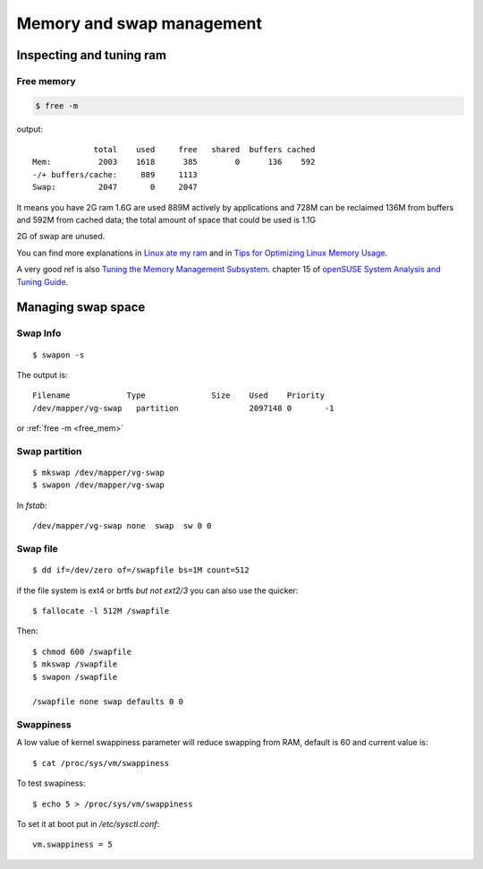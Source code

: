 Memory and swap management
==========================

.. highlight:: bash


Inspecting and tuning ram
-------------------------

.. _free_mem:

Free memory
~~~~~~~~~~~

.. code-block:: bash

   $ free -m

output::

                total    used     free   shared  buffers cached
   Mem:          2003    1618      385        0      136    592
   -/+ buffers/cache:     889     1113
   Swap:         2047       0     2047

It means you have 2G ram 1.6G are used 889M actively by applications and
728M can be reclaimed 136M from buffers and 592M from cached data; the
total amount of space that could be used is 1.1G

2G of swap are unused.

You can find more explanations in `Linux ate my ram
<http://www.linuxatemyram.com/play.html>`_
and in `Tips for Optimizing Linux Memory Usage
<https://www.linuxjournal.com/article/2770>`_.

A very good ref is also
`Tuning the Memory Management Subsystem
<http://doc.opensuse.org/documentation/html/openSUSE/opensuse-tuning/cha.tuning.memory.html#cha.tuning.memory.usage>`_.
chapter 15 of `openSUSE System Analysis and Tuning Guide
<http://doc.opensuse.org/documentation/html/openSUSE/opensuse-tuning/>`_.

Managing swap space
-------------------


Swap Info
~~~~~~~~~

::

   $ swapon -s


The output is::

  Filename            Type		Size	Used	Priority
  /dev/mapper/vg-swap   partition               2097148 0       -1

or :ref:`free -m <free_mem>`


Swap partition
~~~~~~~~~~~~~~

::

   $ mkswap /dev/mapper/vg-swap
   $ swapon /dev/mapper/vg-swap

In `fstab`::

   /dev/mapper/vg-swap none  swap  sw 0 0

Swap file
~~~~~~~~~

::

   $ dd if=/dev/zero of=/swapfile bs=1M count=512

if the file system is ext4 or brtfs *but not ext2/3* you can also use
the quicker::

   $ fallocate -l 512M /swapfile

Then::

  $ chmod 600 /swapfile
  $ mkswap /swapfile
  $ swapon /swapfile

  /swapfile none swap defaults 0 0

Swappiness
~~~~~~~~~~

A low value of kernel swappiness parameter will reduce swapping from RAM,
default is 60 and current value is::

  $ cat /proc/sys/vm/swappiness

To test swapiness::

  $ echo 5 > /proc/sys/vm/swappiness

To set it at boot put in `/etc/sysctl.conf`::

  vm.swappiness = 5
